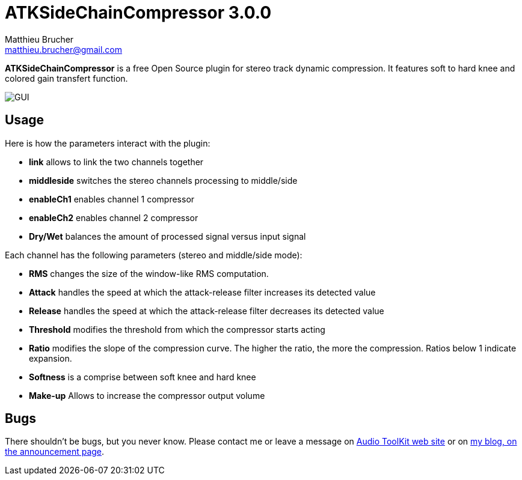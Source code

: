= ATKSideChainCompressor 3.0.0
Matthieu Brucher <matthieu.brucher@gmail.com>
:doctype: book
:source-highlighter: coderay
:listing-caption: Listing
// Uncomment next line to set page size (default is Letter)
//:pdf-page-size: A4

*ATKSideChainCompressor* is a free Open Source plugin for stereo track dynamic compression. It features soft to hard knee and colored gain transfert function.

image::ATKSideChainCompressor.png[GUI]

== Usage

Here is how the parameters interact with the plugin:

[square]
* *link* allows to link the two channels together
* *middleside* switches the stereo channels processing to middle/side
* *enableCh1* enables channel 1 compressor
* *enableCh2* enables channel 2 compressor
* *Dry/Wet* balances the amount of processed signal versus input signal

Each channel has the following parameters (stereo and middle/side mode):

[square]
* *RMS* changes the size of the window-like RMS computation.
* *Attack* handles the speed at which the attack-release filter increases its detected value
* *Release* handles the speed at which the attack-release filter decreases its detected value
* *Threshold* modifies the threshold from which the compressor starts acting
* *Ratio* modifies the slope of the compression curve. The higher the ratio, the more the compression. Ratios below 1 indicate expansion.
* *Softness* is a comprise between soft knee and hard knee
* *Make-up* Allows to increase the compressor output volume

== Bugs

There shouldn’t be bugs, but you never know. Please contact me or leave a message on http://www.audio-tk.com[Audio ToolKit web site] or on http://blog.audio-tk.com/tags/atksidechaincompressor/[my blog, on the announcement page].
